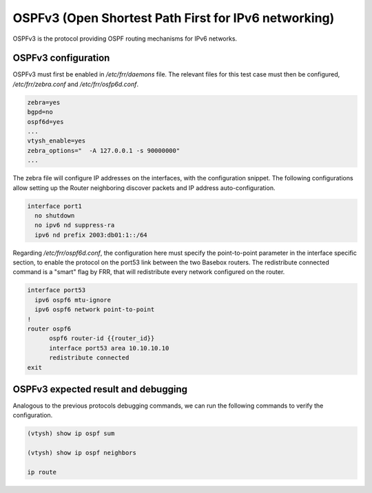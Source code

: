 .. _ospfv3:

OSPFv3 (Open Shortest Path First for IPv6 networking)
-----------------------------------------------------

OSPFv3 is the protocol providing OSPF routing mechanisms for IPv6 networks.

OSPFv3 configuration
^^^^^^^^^^^^^^^^^^^^

OSPFv3 must first be enabled in `/etc/frr/daemons` file. The relevant files for this test case must then be
configured, `/etc/frr/zebra.conf` and `/etc/frr/osfp6d.conf`. 

.. code-block:: bash

  zebra=yes
  bgpd=no
  ospf6d=yes
  ...
  vtysh_enable=yes
  zebra_options="  -A 127.0.0.1 -s 90000000"
  ...

The zebra file will configure IP addresses on the interfaces, with the configuration snippet. The following configurations allow setting up the Router neighboring discover packets and IP address auto-configuration.

.. code-block:: bash

  interface port1
    no shutdown
    no ipv6 nd suppress-ra
    ipv6 nd prefix 2003:db01:1::/64

Regarding `/etc/frr/ospf6d.conf`, the configuration here must specify the point-to-point parameter in the
interface specific section, to enable the protocol on the port53 link between the two Basebox routers.
The redistribute connected command is a "smart" flag by FRR, that will redistribute every network configured
on the router.

.. code-block:: bash

  interface port53
    ipv6 ospf6 mtu-ignore
    ipv6 ospf6 network point-to-point
  !
  router ospf6
  	ospf6 router-id {{router_id}}
  	interface port53 area 10.10.10.10
  	redistribute connected
  exit

OSPFv3 expected result and debugging
^^^^^^^^^^^^^^^^^^^^^^^^^^^^^^^^^^^^

Analogous to the previous protocols debugging commands, we can run the following commands to verify the configuration.

.. code-block:: bash

  (vtysh) show ip ospf sum
  
  (vtysh) show ip ospf neighbors
  
  ip route
